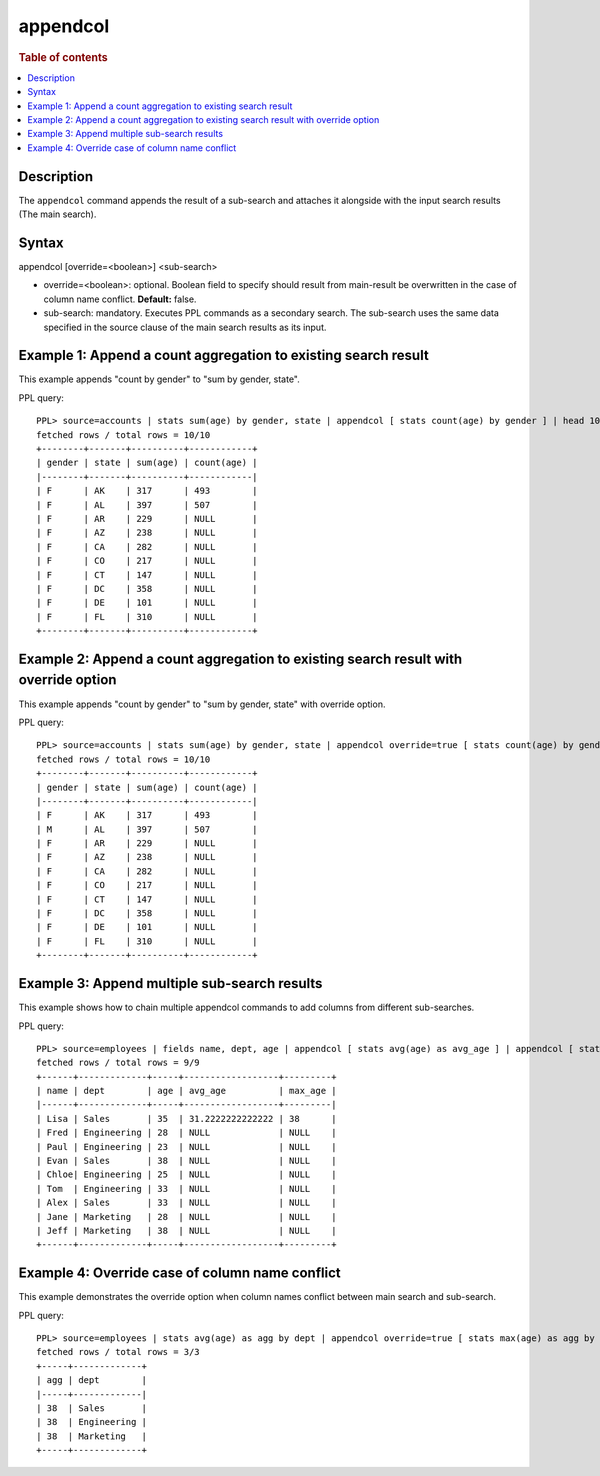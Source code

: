 =========
appendcol
=========

.. rubric:: Table of contents

.. contents::
   :local:
   :depth: 2


Description
============
The ``appendcol`` command appends the result of a sub-search and attaches it alongside with the input search results (The main search).

Syntax
======
appendcol [override=<boolean>] <sub-search>

* override=<boolean>: optional. Boolean field to specify should result from main-result be overwritten in the case of column name conflict. **Default:** false.
* sub-search: mandatory. Executes PPL commands as a secondary search. The sub-search uses the same data specified in the source clause of the main search results as its input.

Example 1: Append a count aggregation to existing search result
===============================================================

This example appends "count by gender" to "sum by gender, state".

PPL query::

    PPL> source=accounts | stats sum(age) by gender, state | appendcol [ stats count(age) by gender ] | head 10;
    fetched rows / total rows = 10/10
    +--------+-------+----------+------------+
    | gender | state | sum(age) | count(age) |
    |--------+-------+----------+------------|
    | F      | AK    | 317      | 493        |
    | F      | AL    | 397      | 507        |
    | F      | AR    | 229      | NULL       |
    | F      | AZ    | 238      | NULL       |
    | F      | CA    | 282      | NULL       |
    | F      | CO    | 217      | NULL       |
    | F      | CT    | 147      | NULL       |
    | F      | DC    | 358      | NULL       |
    | F      | DE    | 101      | NULL       |
    | F      | FL    | 310      | NULL       |
    +--------+-------+----------+------------+

Example 2: Append a count aggregation to existing search result with override option
====================================================================================

This example appends "count by gender" to "sum by gender, state" with override option.

PPL query::

    PPL> source=accounts | stats sum(age) by gender, state | appendcol override=true [ stats count(age) by gender ] | head 10;
    fetched rows / total rows = 10/10
    +--------+-------+----------+------------+
    | gender | state | sum(age) | count(age) |
    |--------+-------+----------+------------|
    | F      | AK    | 317      | 493        |
    | M      | AL    | 397      | 507        |
    | F      | AR    | 229      | NULL       |
    | F      | AZ    | 238      | NULL       |
    | F      | CA    | 282      | NULL       |
    | F      | CO    | 217      | NULL       |
    | F      | CT    | 147      | NULL       |
    | F      | DC    | 358      | NULL       |
    | F      | DE    | 101      | NULL       |
    | F      | FL    | 310      | NULL       |
    +--------+-------+----------+------------+

Example 3: Append multiple sub-search results
=============================================

This example shows how to chain multiple appendcol commands to add columns from different sub-searches.

PPL query::

    PPL> source=employees | fields name, dept, age | appendcol [ stats avg(age) as avg_age ] | appendcol [ stats max(age) as max_age ];
    fetched rows / total rows = 9/9
    +------+-------------+-----+------------------+---------+
    | name | dept        | age | avg_age          | max_age |
    |------+-------------+-----+------------------+---------|
    | Lisa | Sales       | 35  | 31.2222222222222 | 38      |
    | Fred | Engineering | 28  | NULL             | NULL    |
    | Paul | Engineering | 23  | NULL             | NULL    |
    | Evan | Sales       | 38  | NULL             | NULL    |
    | Chloe| Engineering | 25  | NULL             | NULL    |
    | Tom  | Engineering | 33  | NULL             | NULL    |
    | Alex | Sales       | 33  | NULL             | NULL    |
    | Jane | Marketing   | 28  | NULL             | NULL    |
    | Jeff | Marketing   | 38  | NULL             | NULL    |
    +------+-------------+-----+------------------+---------+

Example 4: Override case of column name conflict
================================================

This example demonstrates the override option when column names conflict between main search and sub-search.

PPL query::

    PPL> source=employees | stats avg(age) as agg by dept | appendcol override=true [ stats max(age) as agg by dept ];
    fetched rows / total rows = 3/3
    +-----+-------------+
    | agg | dept        |
    |-----+-------------|
    | 38  | Sales       |
    | 38  | Engineering |
    | 38  | Marketing   |
    +-----+-------------+

